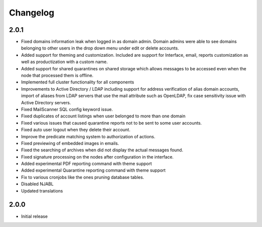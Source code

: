=========
Changelog
=========

.. _change_2.0.1:

2.0.1
=====

* Fixed domains information leak when logged in as domain admin. Domain admins
  were able to see domains belonging to other users in the drop down menu
  under edit or delete accounts.
* Added support for theming and customization. Included are support for
  Interface, email, reports customization as well as productization with
  a custom name.
* Added support for shared quarantines on shared storage which allows
  messages to be accessed even when the node that processed them is offline.
* Implemented full cluster functionality for all components
* Improvements to Active Directory / LDAP including support for address
  verification of alias domain accounts, import of aliases from LDAP servers
  that use the mail attribute such as OpenLDAP, fix case sensitivity issue
  with Active Directory servers.
* Fixed MailScanner SQL config keyword issue.
* Fixed duplicates of account listings when user belonged to more than one
  domain
* Fixed various issues that caused quarantine reports not to be sent to some
  user accounts.
* Fixed auto user logout when they delete their account.
* Improve the predicate matching system to authorization of actions.
* Fixed previewing of embedded images in emails.
* Fixed the searching of archives when did not display the actual messages
  found.
* Fixed signature processing on the nodes after configuration in the interface.
* Added experimental PDF reporting command with theme support
* Added experimental Quarantine reporting command with theme support
* Fix to various cronjobs like the ones pruning database tables.
* Disabled NJABL
* Updated translations

2.0.0
=====

* Initial release